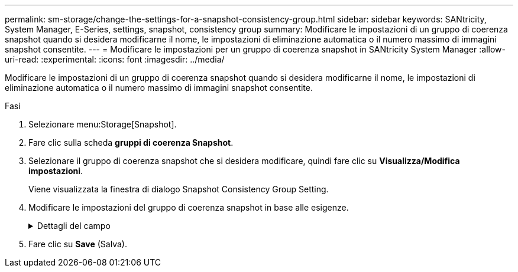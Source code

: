 ---
permalink: sm-storage/change-the-settings-for-a-snapshot-consistency-group.html 
sidebar: sidebar 
keywords: SANtricity, System Manager, E-Series, settings, snapshot, consistency group 
summary: Modificare le impostazioni di un gruppo di coerenza snapshot quando si desidera modificarne il nome, le impostazioni di eliminazione automatica o il numero massimo di immagini snapshot consentite. 
---
= Modificare le impostazioni per un gruppo di coerenza snapshot in SANtricity System Manager
:allow-uri-read: 
:experimental: 
:icons: font
:imagesdir: ../media/


[role="lead"]
Modificare le impostazioni di un gruppo di coerenza snapshot quando si desidera modificarne il nome, le impostazioni di eliminazione automatica o il numero massimo di immagini snapshot consentite.

.Fasi
. Selezionare menu:Storage[Snapshot].
. Fare clic sulla scheda *gruppi di coerenza Snapshot*.
. Selezionare il gruppo di coerenza snapshot che si desidera modificare, quindi fare clic su *Visualizza/Modifica impostazioni*.
+
Viene visualizzata la finestra di dialogo Snapshot Consistency Group Setting.

. Modificare le impostazioni del gruppo di coerenza snapshot in base alle esigenze.
+
.Dettagli del campo
[%collapsible]
====
[cols="25h,~"]
|===
| Impostazione | Descrizione 


 a| 
*Impostazioni del gruppo di coerenza Snapshot*



 a| 
Nome
 a| 
È possibile modificare il nome del gruppo di coerenza snapshot.



 a| 
Eliminazione automatica
 a| 
Mantenere la casella di controllo selezionata se si desidera eliminare automaticamente le immagini snapshot dopo il limite specificato; utilizzare la casella di selezione per modificare il limite. Se si deseleziona questa casella di controllo, la creazione dell'immagine snapshot si interrompe dopo 32 immagini.



 a| 
Limite dell'immagine Snapshot
 a| 
È possibile modificare il numero massimo di immagini snapshot consentite per un gruppo di snapshot.



 a| 
Calendario di Snapshot
 a| 
Questo campo indica se una pianificazione è associata al gruppo di coerenza snapshot.



 a| 
*Oggetti associati*



 a| 
Volumi dei membri
 a| 
È possibile visualizzare la quantità di volumi membri associati al gruppo di coerenza snapshot.

|===
====
. Fare clic su *Save* (Salva).

